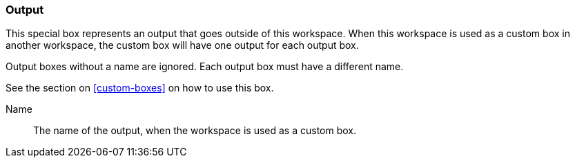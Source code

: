 ### Output

This special box represents an output that goes outside of this workspace.
When this workspace is used as a custom box in another workspace, the custom box
will have one output for each output box.

Output boxes without a name are ignored. Each output box must have a different name.

See the section on <<custom-boxes>> on how to use this box.

====
[p-name]#Name#::
The name of the output, when the workspace is used as a custom box.
====
